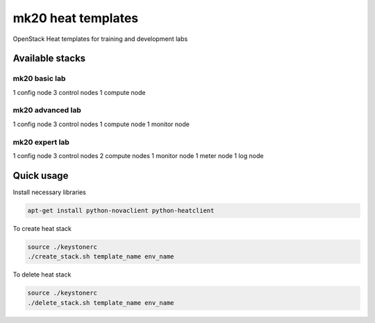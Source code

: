 
===================
mk20 heat templates
===================

OpenStack Heat templates for training and development labs


Available stacks
================


mk20 basic lab
--------------

1 config node
3 control nodes
1 compute node


mk20 advanced lab
-----------------

1 config node
3 control nodes
1 compute node
1 monitor node


mk20 expert lab
---------------

1 config node
3 control nodes
2 compute nodes
1 monitor node
1 meter node
1 log node

Quick usage
===========

Install necessary libraries

.. code-block:: bash

   apt-get install python-novaclient python-heatclient

To create heat stack

.. code-block:: bash

    source ./keystonerc 
    ./create_stack.sh template_name env_name

To delete heat stack

.. code-block:: bash

    source ./keystonerc
    ./delete_stack.sh template_name env_name
